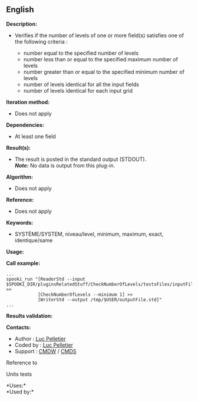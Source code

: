 ** English















*Description:*

- Verifies if the number of levels of one or more field(s) satisfies one
  of the following criteria :

  - number equal to the specified number of levels
  - number less than or equal to the specified maximum number of levels
  - number greater than or equal to the specified minimum number of
    levels
  - number of levels identical for all the input fields
  - number of levels identical for each input grid

*Iteration method:*

- Does not apply

*Dependencies:*

- At least one field

*Result(s):*

- The result is posted in the standard output (STDOUT).\\
  */Note:/* No data is output from this plug-in.

*Algorithm:*

- Does not apply

*Reference:*

- Does not apply

*Keywords:*

- SYSTÈME/SYSTEM, niveau/level, minimum, maximum, exact, identique/same

*Usage:*

*Call example:* 

#+begin_example
      ...
      spooki_run "[ReaderStd --input $SPOOKI_DIR/pluginsRelatedStuff/CheckNumberOfLevels/testsFiles/inputFile.std] >>
                  [CheckNumberOfLevels --minimum 1] >>
                  [WriterStd --output /tmp/$USER/outputFile.std]"
      ...
#+end_example

*Results validation:*

*Contacts:*

- Author : [[https://wiki.cmc.ec.gc.ca/wiki/User:Pelletierl][Luc
  Pelletier]]
- Coded by : [[https://wiki.cmc.ec.gc.ca/wiki/User:Pelletierl][Luc
  Pelletier]]
- Support : [[https://wiki.cmc.ec.gc.ca/wiki/CMDW][CMDW]] /
  [[https://wiki.cmc.ec.gc.ca/wiki/CMDS][CMDS]]

Reference to 


Units tests



*Uses:*\\

*Used by:*\\



  

